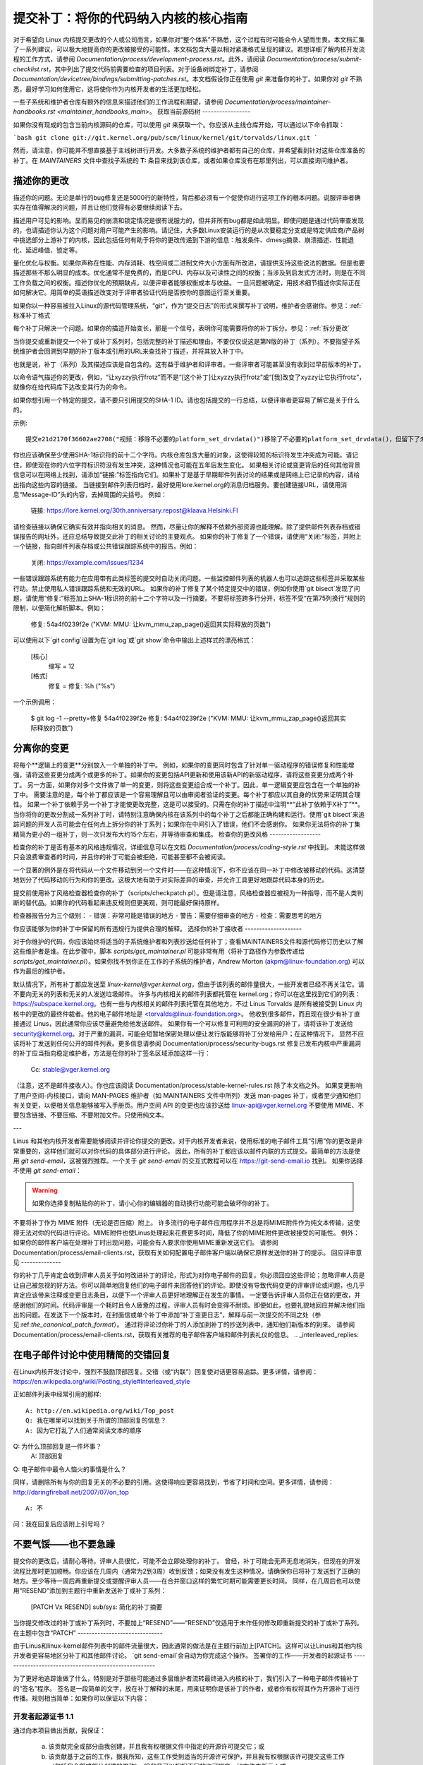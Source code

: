 提交补丁：将你的代码纳入内核的核心指南
================================================================================

对于希望向 Linux 内核提交更改的个人或公司而言，如果你对“整个体系”不熟悉，这个过程有时可能会令人望而生畏。本文档汇集了一系列建议，可以极大地提高你的更改被接受的可能性。本文档包含大量以相对紧凑格式呈现的建议。若想详细了解内核开发流程的工作方式，请参阅 `Documentation/process/development-process.rst`。此外，请阅读 `Documentation/process/submit-checklist.rst`，其中列出了提交代码前需要检查的项目列表。对于设备树绑定补丁，请参阅 `Documentation/devicetree/bindings/submitting-patches.rst`。本文档假设你正在使用 `git` 来准备你的补丁。如果你对 `git` 不熟悉，最好学习如何使用它，这将使你作为内核开发者的生活更加轻松。

一些子系统和维护者仓库有额外的信息来描述他们的工作流程和期望，请参阅 `Documentation/process/maintainer-handbooks.rst <maintainer_handbooks_main>`。
获取当前源码树
-----------------

如果你没有现成的包含当前内核源码的仓库，可以使用 `git` 来获取一个。你应该从主线仓库开始，可以通过以下命令抓取：

```bash
git clone git://git.kernel.org/pub/scm/linux/kernel/git/torvalds/linux.git
```

然而，请注意，你可能并不想直接基于主线树进行开发。大多数子系统的维护者都有自己的仓库，并希望看到针对这些仓库准备的补丁。在 `MAINTAINERS` 文件中查找子系统的 **T:** 条目来找到该仓库，或者如果仓库没有在那里列出，可以直接询问维护者。

描述你的更改
------------------

描述你的问题。无论是单行的bug修复还是5000行的新特性，背后都必须有一个促使你进行这项工作的根本问题。说服评审者确实存在值得解决的问题，并且让他们觉得有必要继续阅读下去。

描述用户可见的影响。显而易见的崩溃和锁定情况是很有说服力的，但并非所有bug都是如此明显。即使问题是通过代码审查发现的，也请描述你认为这个问题对用户可能产生的影响。请记住，大多数Linux安装运行的是从次要稳定分支或是特定供应商/产品树中挑选部分上游补丁的内核，因此包括任何有助于将你的更改传递到下游的信息：触发条件、dmesg摘录、崩溃描述、性能退化、延迟峰值、锁定等。

量化优化与权衡。如果你声称在性能、内存消耗、栈空间或二进制文件大小方面有所改进，请提供支持这些说法的数据。但是也要描述那些不那么明显的成本。优化通常不是免费的，而是CPU、内存以及可读性之间的权衡；当涉及到启发式方法时，则是在不同工作负载之间的权衡。描述你优化的预期缺点，以便评审者能够权衡成本与收益。
一旦问题被确定，用技术细节描述你实际正在如何解决它。用简单的英语描述改变对于评审者验证代码是否按你的意图运行至关重要。

如果你以一种容易被拉入Linux的源代码管理系统，“git”，作为“提交日志”的形式来撰写补丁说明，维护者会感谢你。参见：:ref:`标准补丁格式`

每个补丁只解决一个问题。如果你的描述开始变长，那是一个信号，表明你可能需要将你的补丁拆分。参见：:ref:`拆分更改`

当你提交或重新提交一个补丁或补丁系列时，包括完整的补丁描述和理由。不要仅仅说这是第N版的补丁（系列）。不要指望子系统维护者会回溯到早期的补丁版本或引用的URL来查找补丁描述，并将其放入补丁中。

也就是说，补丁（系列）及其描述应该是自包含的。这有益于维护者和评审者。一些评审者可能甚至没有收到过早前版本的补丁。

以命令语气描述你的更改，例如，“让xyzzy执行frotz”而不是“[这个补丁]让xyzzy执行frotz”或“[我]改变了xyzzy让它执行frotz”，就像你在给代码库下达改变其行为的命令。

如果你想引用一个特定的提交，请不要只引用提交的SHA-1 ID。请也包括提交的一行总结，以便评审者更容易了解它是关于什么的。

示例::

    提交e21d2170f36602ae2708("视频：移除不必要的platform_set_drvdata()")移除了不必要的platform_set_drvdata()，但留下了未使用的变量"dev"，删除它。
你也应该确保至少使用SHA-1标识符的前十二个字符。内核仓库包含大量的对象，这使得较短的标识符发生冲突成为可能。请记住，即使现在你的六位字符标识符没有发生冲突，这种情况也可能在五年后发生变化。
如果相关讨论或变更背后的任何其他背景信息可以在网络上找到，请添加“链接:”标签指向它们。如果补丁是基于早期邮件列表讨论的结果或是网络上已记录的内容，请给出指向这些内容的链接。
当链接到邮件列表归档时，最好使用lore.kernel.org的消息归档服务。要创建链接URL，请使用消息“Message-ID”头的内容，去掉周围的尖括号。
例如：

    链接: https://lore.kernel.org/30th.anniversary.repost@klaava.Helsinki.FI

请检查链接以确保它确实有效并指向相关的消息。
然而，尽量让你的解释不依赖外部资源也能理解。除了提供邮件列表存档或错误报告的网址外，还应总结导致提交此补丁的相关讨论的主要观点。
如果你的补丁修复了一个错误，请使用“关闭:”标签，并附上一个链接，指向邮件列表存档或公共错误跟踪系统中的报告。例如：

    关闭: https://example.com/issues/1234

一些错误跟踪系统有能力在应用带有此类标签的提交时自动关闭问题。一些监控邮件列表的机器人也可以追踪这些标签并采取某些行动。禁止使用私人错误跟踪系统和无效的URL。
如果你的补丁修复了某个特定提交中的错误，例如你使用`git bisect`发现了问题，请使用“修复:”标签加上SHA-1标识符的前十二个字符以及一行摘要。不要将标签跨多行分开，标签不受“在第75列换行”规则的限制，以便简化解析脚本。例如：

    修复: 54a4f0239f2e ("KVM: MMU: 让kvm_mmu_zap_page()返回其实际释放的页数")

可以使用以下`git config`设置为在`git log`或`git show`命令中输出上述样式的漂亮格式：

    [核心]
        缩写 = 12
    [格式]
        修复 = 修复: %h (\"%s\")
    
一个示例调用：

    $ git log -1 --pretty=修复 54a4f0239f2e
    修复: 54a4f0239f2e ("KVM: MMU: 让kvm_mmu_zap_page()返回其实际释放的页数")

.. _分离变更:

分离你的变更
---------------------
将每个**逻辑上的变更**分别放入一个单独的补丁中。
例如，如果你的变更同时包含了针对单一驱动程序的错误修复和性能增强，请将这些变更分成两个或更多的补丁。如果你的变更包括API更新和使用该新API的新驱动程序，请将这些变更分成两个补丁。
另一方面，如果你对多个文件做了单一的变更，则将这些变更组合成一个补丁。因此，单一逻辑变更应包含在一个单独的补丁中。
需要注意的是，每个补丁都应该是一个容易理解且可以由审阅者验证的变更。每个补丁都应以其自身的优势来证明其合理性。
如果一个补丁依赖于另一个补丁才能使更改完整，这是可以接受的。只需在你的补丁描述中注明**“此补丁依赖于X补丁”**。
当你将你的更改分割成一系列补丁时，请特别注意确保内核在该系列中的每个补丁之后都能正确构建和运行。使用`git bisect`来追踪问题的开发人员可能会在任何点上拆分你的补丁系列；如果你在中间引入了错误，他们不会感谢你。
如果你无法将你的补丁集精简为更小的一组补丁，则一次只发布大约15个左右，并等待审查和集成。
检查你的更改风格
------------------

检查你的补丁是否有基本的风格违规情况，详细信息可以在文档 `Documentation/process/coding-style.rst` 中找到。
未能这样做只会浪费审查者的时间，并且你的补丁可能会被拒绝，可能甚至都不会被阅读。

一个显著的例外是在将代码从一个文件移动到另一个文件时——在这种情况下，你不应该在同一补丁中修改被移动的代码。这清楚地划分了代码移动的行为和你的更改。这极大地有助于对实际差异的审查，并允许工具更好地跟踪代码本身的历史。

提交前使用补丁风格检查器检查你的补丁（scripts/checkpatch.pl）。但是请注意，风格检查器应被视为一种指导，而不是人类判断的替代品。如果你的代码看起来违反规则但更美观，则可能最好保持原样。

检查器报告分为三个级别：
- 错误：非常可能是错误的地方
- 警告：需要仔细审查的地方
- 检查：需要思考的地方

你应该能够为你的补丁中保留的所有违规行为提供合理的解释。
选择你的补丁接收者
--------------------

对于你维护的代码，你应该始终将适当的子系统维护者和列表抄送给任何补丁；查看MAINTAINERS文件和源代码修订历史以了解这些维护者是谁。在此步骤中，脚本 `scripts/get_maintainer.pl` 可能非常有用（将补丁路径作为参数传递给 `scripts/get_maintainer.pl`）。如果你找不到你正在工作的子系统的维护者，Andrew Morton (akpm@linux-foundation.org) 可以作为最后的维护者。

默认情况下，所有补丁都应发送至 `linux-kernel@vger.kernel.org`，但由于该列表的邮件量很大，一些开发者已经不再关注它。请不要向无关的列表和无关的人发送垃圾邮件。
许多与内核相关的邮件列表都托管在 kernel.org；你可以在这里找到它们的列表：https://subspace.kernel.org。也有一些与内核相关的邮件列表托管在其他地方，不过
Linus Torvalds 是所有被接受到 Linux 内核中的更改的最终仲裁者。他的电子邮件地址是 <torvalds@linux-foundation.org>。
他收到很多邮件，而且现在很少有补丁直接通过 Linus，因此通常你应该尽量避免给他发送邮件。
如果你有一个可以修复可利用的安全漏洞的补丁，请将该补丁发送给 security@kernel.org。对于严重的漏洞，可能会短暂地保密处理以便让发行版能够将补丁分发给用户；在这种情况下，
显然不应该将补丁发送到任何公开的邮件列表。更多信息请参阅
Documentation/process/security-bugs.rst
修复已发布内核中严重漏洞的补丁应当指向稳定维护者，方法是在你的补丁签名区域添加这样一行：

  Cc: stable@vger.kernel.org

（注意，这不是邮件接收人）。你也应该阅读 Documentation/process/stable-kernel-rules.rst
除了本文档之外。
如果变更影响了用户空间-内核接口，请向 MAN-PAGES 维护者（如 MAINTAINERS 文件中所列）发送 man-pages 补丁，或者至少通知他们有关变更，以便相关信息能够被写入手册页。用户空间 API 的变更也应该抄送给
linux-api@vger.kernel.org
不要使用 MIME、不要包含链接、不要压缩、不要附加文件。只使用纯文本。

---

Linus 和其他内核开发者需要能够阅读并评论你提交的更改。对于内核开发者来说，使用标准的电子邮件工具“引用”你的更改是非常重要的，这样他们就可以对你代码的具体部分进行评论。
因此，所有的补丁都应该以邮件内联的方式提交。最简单的方法是使用 `git send-email`，这被强烈推荐。一个关于 `git send-email` 的交互式教程可以在
https://git-send-email.io 找到。
如果你选择不使用 `git send-email`：

.. warning::
  
  如果你选择复制粘贴你的补丁，请小心你的编辑器的自动换行功能可能会破坏你的补丁。
不要将补丁作为 MIME 附件（无论是否压缩）附上。
许多流行的电子邮件应用程序并不总是将MIME附件作为纯文本传输，这使得无法对你的代码进行评论。MIME附件也使Linus处理起来花费更多时间，降低了你的MIME附件更改被接受的可能性。
例外：如果你的邮件客户端在处理补丁时出现问题，可能会有人要求你使用MIME重新发送它们。
请参阅Documentation/process/email-clients.rst，获取有关如何配置电子邮件客户端以确保它原样发送你的补丁的提示。
回应评审意见
--------------

你的补丁几乎肯定会收到评审人员关于如何改进补丁的评论，形式为对你电子邮件的回复。你必须回应这些评论；忽略评审人员是让自己被忽视的好方法。你可以简单地回复他们的电子邮件来回答他们的评论。即使没有导致代码变更的评审评论或问题，也几乎肯定应该带来注释或变更日志条目，以便下一个评审人员更好地理解正在发生的事情。
一定要告诉评审人员你正在做的更改，并感谢他们的时间。代码评审是一个耗时且令人疲惫的过程，评审人员有时会变得不耐烦。即便如此，也要礼貌地回应并解决他们指出的问题。在发送下一个版本时，在封面信或单个补丁中添加“补丁变更日志”，解释与前一次提交的不同之处（参见:ref:`the_canonical_patch_format`）。
通过将评论过你补丁的人添加到补丁的抄送列表中，通知他们新版本的到来。
请参阅Documentation/process/email-clients.rst，获取有关推荐的电子邮件客户端和邮件列表礼仪的信息。
.. _interleaved_replies:

在电子邮件讨论中使用精简的交错回复
--------------------------------------
在Linux内核开发讨论中，强烈不鼓励顶部回复。交错（或“内联”）回复使对话更容易追踪。更多详情，请参阅：https://en.wikipedia.org/wiki/Posting_style#Interleaved_style

正如邮件列表中经常引用的那样::

  A: http://en.wikipedia.org/wiki/Top_post
  Q: 我在哪里可以找到关于所谓的顶部回复的信息？
  A: 因为它打乱了人们通常阅读文本的顺序
Q: 为什么顶部回复是一件坏事？
  A: 顶部回复
Q: 电子邮件中最令人恼火的事情是什么？

同样，请删除所有与你的回复无关的不必要的引用。这使得响应更容易找到，节省了时间和空间。更多详情，请参阅：http://daringfireball.net/2007/07/on_top ::

  A: 不
问：我在回复后应该附上引号吗？

.. _重发提醒:

不要气馁——也不要急躁
------------------------

提交你的更改后，请耐心等待。评审人员很忙，可能不会立即处理你的补丁。
曾经，补丁可能会无声无息地消失，但现在的开发流程比那时更加顺畅。你应该在几周内（通常为2到3周）收到反馈；如果没有发生这种情况，请确保你已将补丁发送到了正确的地方。至少等待一周后再重新提交或提醒评审人员——在合并窗口这样的繁忙时期可能需要更长时间。
同样，在几周后也可以使用“RESEND”添加到主题行中重新发送补丁或补丁系列：

   [PATCH Vx RESEND] sub/sys: 简化的补丁摘要

当你提交修改过的补丁或补丁系列时，不要加上“RESEND”——“RESEND”仅适用于未作任何修改即重新提交的补丁或补丁系列。
在主题中包含“PATCH”
------------------------------

由于Linus和linux-kernel邮件列表中的邮件流量很大，因此通常的做法是在主题行前加上[PATCH]。这样可以让Linus和其他内核开发者更容易地区分补丁和其他邮件讨论。
`git send-email`会自动为你完成这个操作。
签署你的工作——开发者的起源证书
------------------------------------------------------

为了更好地追踪谁做了什么，特别是对于那些可能通过多层维护者流转最终进入内核的补丁，我们引入了一种电子邮件传输补丁的“签名”程序。
签名是一段简单的文字，放在补丁解释的末尾，用来证明你是该补丁的作者，或者你有权将其作为开源补丁进行传播。规则相当简单：如果你可以保证以下内容：

开发者起源证书 1.1
^^^^^^^^^^^^^^^^^^^^^^^^^^^^^^^^^^^^^

通过向本项目做出贡献，我保证：

        (a) 该贡献完全或部分由我创建，并且我有权根据文件中指定的开源许可提交它；或

        (b) 该贡献基于之前的工作，据我所知，这些工作受到适当的开源许可保护，并且我有权根据该许可提交这些工作（包括我全部或部分创建的修改），除非我可以根据不同的许可提交，如文件中所示；或

        (c) 该贡献直接由其他人提供给我，此人已经认证了(a)，(b)或(c)，而我没有对其进行修改。
(d) 我理解并同意本项目及其贡献是公开的，并且贡献记录（包括我提交的所有个人信息，包括我的签名）将被永久保存，并可按照本项目或涉及的开源许可进行再分发。
那么你只需添加一行文字表示：

	Signed-off-by: 随机 J 开发者 <random@developer.example.org>

使用一个已知的身份（抱歉，不接受匿名贡献）。如果你使用`git commit -s`，这将自动为你完成。
也应当在撤销提交中包含"Signed-off-by"。`git revert -s`会帮你完成这一操作。
有些人还在末尾添加额外的标签。目前，这些标签将被忽略，但你可以这样做来标记公司内部流程或仅仅指出关于批准的一些特殊细节。

任何在作者的"Signed-off-by:"之后的进一步的SoBs（Signed-off-by:'s）都是来自处理和传输补丁的人，但他们并未参与补丁的开发。SoB链应该反映补丁在传播到维护者并最终传到Linus的过程中所经历的**真实**路径，其中第一个SoB条目表明了单个作者的主要创作权。

何时使用Acked-by:、Cc:和Co-developed-by：
-------------------------------------------

"SIGNED-OFF-BY:"标签表明签名者参与了补丁的开发，或者他/她位于补丁的传递路径中。
如果一个人并未直接参与补丁的准备或处理，但希望表明并记录他们对它的认可，则他们可以要求在补丁的更改日志中添加一个"Acked-by:"行。
当该维护者既未贡献也未转发该补丁时，受影响代码的维护者通常会使用"Acked-by:"。
"Acked-by:"不如"SIGNED-OFF-BY:"正式。它记录了确认者至少审阅了补丁并表示接受。因此，补丁合并者有时会手动将确认者的“是的，看起来不错”转换为“Acked-by:”（但请注意，通常最好请求明确的确认）。
"Acked-by:"不一定表示对整个补丁的认可。
例如，如果一个补丁影响多个子系统，并且有一个子系统的维护者提供了"Acked-by:"，那么这通常只表示对该维护者代码部分的认可。在这里应该运用判断力。
当有疑问时，人们应参考邮件列表归档中的原始讨论。
如果一个人有机会对某个补丁发表评论，但没有提供这样的评论，您可以选择性地在该补丁上添加一个“Cc:”标签。
这是唯一一个可以在被标注的人没有明确行动的情况下添加的标签 —— 但它应该表明这个人已经收到了该补丁的副本。此标签记录了可能感兴趣的各方已经被纳入讨论中。

共同开发者（Co-developed-by:）表示补丁是由多个开发者共同创建的；用于给予共同作者归属权（除了通过“From:”标签归属的作者）当几个人共同完成一个补丁时。由于“Co-developed-by:”表示作者身份，因此每个“Co-developed-by:”都必须紧接着由相关共同作者的“Signed-off-by:”签名。标准的签名程序适用，即“Signed-off-by:”标签的顺序应尽可能反映补丁的历史时间顺序，无论作者是通过“From:”还是“Co-developed-by:”标注。值得注意的是，最后一个“Signed-off-by:”总是提交补丁的开发者的签名。

请注意，“From:”标签是可选的，当“From:”作者也是电子邮件头部“From:”行中列出的人（和电子邮件地址）时。

共同作者提交补丁的例子：

	<变更日志>

	共同开发者：First Co-Author <first@coauthor.example.org>
	签署确认：First Co-Author <first@coauthor.example.org>
	共同开发者：Second Co-Author <second@coauthor.example.org>
	签署确认：Second Co-Author <second@coauthor.example.org>
	签署确认：From Author <from@author.example.org>

由共同作者提交的补丁示例：

	来自：From Author <from@author.example.org>

	<变更日志>

	共同开发者：Random Co-Author <random@coauthor.example.org>
	签署确认：Random Co-Author <random@coauthor.example.org>
	签署确认：From Author <from@author.example.org>
	共同开发者：Submitting Co-Author <sub@coauthor.example.org>
	签署确认：Submitting Co-Author <sub@coauthor.example.org>

使用“Reported-by:”，“Tested-by:”，“Reviewed-by:”，“Suggested-by:”和“Fixes:”

---------------------------------------------------------------------------------

“Reported-by”标签给予那些发现并报告错误的人以认可，并希望这能激励他们在未来继续帮助我们。此标签旨在用于错误；请不要用它来认可功能请求。该标签后面应跟着指向报告的“Closes:”标签，除非该报告不可在网上获取。“Link:”标签可用于代替“Closes:”，如果补丁仅修复了报告中的部分问题。请注意，如果错误是在私下报告的，请先获得许可再使用“Reported-by”标签。

“Tested-by:”标签表明该补丁已经在某种环境下被所提及的人成功测试过。此标签告知维护者一些测试工作已经完成，提供了寻找未来补丁测试者的途径，并确保测试者得到认可。

而“Reviewed-by:”则表示补丁已被审查，并根据评审人的声明被认定为可接受：

评审人监督声明

^^^^^^^^^^^^^^^^^^^^^^^^^^^^^^^^^^^^^^^^^^^^^^^^^^^^^^

通过提供我的“Reviewed-by:”标签，我声明：

	(a) 我已对该补丁进行了技术审查，以评估其适当性和准备情况，以供纳入主干内核
(b) 与该补丁有关的所有问题、担忧或疑问均已反馈给提交者。我对提交者对我意见的回复感到满意
(c) 尽管这个提交可能有可以改进的地方，但我认为，在当前时刻，(1) 这是对内核有价值的修改，且 (2) 没有已知的问题会反对将其纳入
(d) 虽然我已经审查了该补丁并且相信它是可靠的，但我并不（除非在其他地方明确声明）对它在任何给定情况下实现其声明的目的或功能做出任何保证或担保
审阅标签（Reviewed-by）表示对补丁的主观意见，认为它是内核的适当修改，且没有遗留的重大技术问题。任何感兴趣的评审员（已完成了工作）都可以为一个补丁提供审阅标签。此标签旨在给予评审员荣誉，并告知维护者补丁已经过多少程度的评审。当由熟知主题领域并进行彻底评审的评审员提供的审阅标签（Reviewed-by:），通常会增加你的补丁被纳入内核的可能性。

一旦从测试者或评审员处通过邮件列表收到测试标签（Tested-by）和审阅标签（Reviewed-by），作者在发送下个版本时应将这些标签添加到相应的补丁中。然而，如果补丁在后续版本中发生了实质性变化，这些标签可能不再适用，因此应当移除。
通常，移除某人的测试标签或审阅标签应在补丁更改日志中提及（在‘---’分隔符之后）。

建议标签（Suggested-by：）表明补丁的想法是由被提名的人提出的，并确保此人得到想法的荣誉。请注意，未经报告者的许可不应添加此标签，尤其是如果该想法未在公共论坛上发布。话虽如此，如果我们勤奋地给我们的想法报告者以荣誉，他们将来有望再次帮助我们。

修复标签（Fixes：）表明补丁修复了前一提交中的问题。它用于方便确定bug的起源，这有助于审查bug修复。此标签还帮助稳定内核团队确定哪些稳定内核版本应该接收你的修复。这是指示补丁修复的bug的首选方法。更多细节请参阅 :ref:`describe_changes`

注意：附加修复标签（Fixes：）并不会破坏稳定内核规则流程，也不会取消所有稳定补丁候选者需抄送stable@vger.kernel.org的要求。更多信息，请阅读Documentation/process/stable-kernel-rules.rst

_标准补丁格式：

标准补丁格式

本节描述了补丁本身应该如何格式化。请注意，如果你的补丁存储在“git”仓库中，“git format-patch”可以实现适当的补丁格式化。但是，工具无法创建必要的文本，因此仍然需要阅读下面的说明。

标准的补丁主题行如下所示：

    主题：[PATCH 001/123] 子系统：摘要短语

标准的补丁消息体包含以下内容：

  - 一条“from”行，指定补丁作者，后跟一个空行（仅当发送补丁的人不是作者时需要）
- 解释的正文，每行限制在75列以内，这部分将复制到永久更改日志中，用来描述此补丁
- 一个空行
- 上文描述的“Signed-off-by:”行，这些行也会被记录在变更日志中。
- 包含简单标记“---”的分隔线。
- 不适合放入变更日志中的任何额外评论。
- 实际的补丁（“diff”输出结果）。

主题行格式使得按主题行对邮件进行字母顺序排序变得非常容易——几乎所有的邮件阅读器都支持这种排序方式——因为序列号是零填充的，所以数字和字母的排序是一致的。

邮件主题中的“子系统”应当标识出内核中被修补的区域或子系统。

邮件主题中的“摘要短语”应简洁地描述该邮件包含的补丁。摘要短语不应是一个文件名。不要对整个补丁系列中的每个补丁使用相同的摘要短语（其中“补丁系列”是指多个相关联的有序补丁序列）。

请记住，你的邮件的“摘要短语”将成为该补丁的全球唯一标识符。它会一直传播到“git”变更日志中。摘要短语可能在以后关于补丁的开发者讨论中被引用。人们将想要通过谷歌搜索摘要短语来阅读有关该补丁的讨论。当两三个月后，人们使用如“gitk”或“git log --oneline”之类的工具浏览可能成千上万的补丁时，摘要短语也可能是他们快速看到的唯一信息。

基于以上原因，摘要必须不超过70-75个字符，并且必须描述补丁改变了什么，以及为什么可能需要这个补丁。要做到既简明又描述到位是具有挑战性的，但这正是一个写得好的摘要应该做到的。

摘要短语可以由方括号内的标签前缀：“Subject: [PATCH <tag>...] <摘要短语>”。这些标签不被视为摘要短语的一部分，但描述了如何处理这个补丁。常见的标签可能包括如果针对评论发送了补丁的多个版本的版本描述符（例如，“v1，v2，v3”），或者“RFC”以表示请求评论。
如果一系列补丁中共有四个补丁，可以这样对各个补丁进行编号：1/4、2/4、3/4、4/4。这样做可以确保开发者了解这些补丁的正确应用顺序，并且已经审查或应用了该系列中的所有补丁。
以下是一些良好的主题示例：

    主题: [PATCH 2/5] ext2: 提升位图搜索的可扩展性
    主题: [PATCH v2 01/27] x86: 修正eflags追踪问题
    主题: [PATCH v2] sub/sys: 简化补丁汇总
    主题: [PATCH v2 M/N] sub/sys: 简化补丁汇总

“From”行必须是消息正文的第一行，其格式如下：

        From: 补丁作者 <author@example.com>

“From”行指定了永久变更日志中将被记为补丁作者的人。如果缺少“From”行，则将使用电子邮件头部中的“From:”行来确定变更日志中的补丁作者。
解释正文将被提交到永久源代码变更日志中，因此应当以一种方式编写，即使是一位合格的读者在很久之后忘记了导致此补丁讨论的具体细节，也能够理解。包括补丁所解决故障的症状（如内核日志消息、oops消息等）对于那些可能正在查找适用补丁的人尤其有用。文字应当详细到当数周、数月甚至数年后阅读时，仍能给读者提供足够的细节来理解创建此补丁的**原因**。
如果一个补丁修复的是编译失败，可能没有必要包含所有的编译失败信息；只需包含足够让搜索者能够找到此补丁的信息即可。与“总结短语”一样，重要的是既要简洁又要描述充分。
“---”标记行的主要作用是为补丁处理工具标记变更日志消息的结束位置。
在“---”标记之后添加额外注释的一个良好用途是“diffstat”，以显示哪些文件发生了变化，以及每个文件中插入和删除的行数。对于较大的补丁而言，“diffstat”特别有用。如果你打算在“---”标记之后加入“diffstat”，请使用选项`-p 1 -w 70`，以便文件名从内核源代码树的顶部列出，并且不会占用过多的水平空间（轻松地适应80列，也许带有一些缩进）。(``git``默认会生成适当的diffstat)。

仅适用于当前时刻或维护者、不适合永久变更日志的其他相关注释也应该放在这里。这类注释的一个好例子可能是“补丁变更日志”，它描述了从v1版本到v2版本之间的变更。
请将此信息放置在**“---”线之后**，这条线将变更日志与补丁的其余部分分隔开。版本信息不属于将被提交到git树中的变更日志的一部分。它是供审阅者的附加信息。如果将其放在提交标签之上，则需要手动交互来移除它。如果位于分隔线之下，则在应用补丁时会被自动剥离。

例如：

  <提交消息>
  ..
Signed-off-by: 作者 <author@mail>
  ---
  V2 -> V3: 移除了冗余的帮助函数
  V1 -> V2: 清理了编码风格并解决了审阅意见

  路径/至/文件 | 5+++--
  ..
更多关于适当补丁格式的详细信息，请参阅以下参考：
.. _backtraces:

变更消息中的回溯信息
^^^^^^^^^^^^^^^^^^^^^^^^^

回溯信息有助于记录导致问题的调用链。然而，并非所有的回溯信息都是有用的。例如，早期启动时的调用链是独特的且显而易见的。逐字复制完整的dmesg输出会增加一些分散注意力的信息，比如时间戳、模块列表、寄存器和堆栈转储。
因此，最有用的回溯信息应当从转储中提炼出相关信息，这有助于我们专注于真正的问题。以下是一个经过恰当裁剪的回溯示例：

  未检查的MSR访问错误：向0xd51（尝试写入0x0000000000000064）进行WRMSR
  在rIP: 0xffffffffae059994 (native_write_msr+0x4/0x20)
  调用追踪：
  mba_wrmsr
  update_domains
  rdtgroup_mkdir

.. _显式_in_reply_to:

显式的In-Reply-To头
---------------------

在补丁中手动添加In-Reply-To:头（例如，在使用`git send-email`时）以将补丁与先前的相关讨论关联起来，这可能是有帮助的，例如，将bug修复链接到包含bug报告的邮件。然而，对于一个多补丁系列，通常最好避免使用In-Reply-To:来链接到该系列的旧版本。这样可以防止多个版本的补丁在邮件客户端中变成无法管理的引用森林。如果需要链接，你可以使用https://lore.kernel.org/重定向器（例如，在封面邮件文本中），链接到该补丁系列的早期版本。

提供基树信息
------------------

当其他开发者收到你的补丁并开始审查过程时，他们绝对需要知道你的工作基于哪个基础提交/分支，考虑到当今存在的大量维护者树。再次注意上述解释的MAINTAINERS文件中的**T:**条目。
这对于自动CI流程尤其重要，这些流程试图运行一系列测试，以在维护者开始审查之前确定你提交的质量。

如果你使用`git format-patch`生成你的补丁，你可以通过使用`--base`标志自动在你的提交中包含基树信息。使用此选项最简单和最方便的方式是与主题分支结合使用：

    $ git checkout -t -b my-topical-branch master
    分支'my-topical-branch'设置为跟踪本地分支'master'
切换到新分支'my-topical-branch'

    [执行你的编辑和提交]

    $ git format-patch --base=auto --cover-letter -o outgoing/ master
    outgoing/0000-cover-letter.patch
    outgoing/0001-First-Commit.patch
    outgoing/..
当你打开`outgoing/0000-cover-letter.patch`进行编辑时，你会注意到它将在底部有`base-commit:`尾注，这为审阅者和CI工具提供了足够的信息，以便正确地执行`git am`，而不必担心冲突：

    $ git checkout -b patch-review [base-commit-id]
    切换到新分支'patch-review'
    $ git am patches.mbox
    正在应用：First Commit
    正在应用：..

请参阅`man git-format-patch`获取有关此选项的更多信息。
.. note::

    `--base`特性是在git版本2.9.0中引入的。
如果你不使用git格式化你的补丁，你仍然可以包括相同的`base-commit`尾注，以指示你的工作所基于的树的提交哈希值。你应该将其添加在封面信或系列的第一个补丁中，并且应该放在`---`行下方或所有其他内容的最底部，就在你的电子邮件签名之前。
确保基提交位于官方维护者/主线树中，而不在仅你可访问的某些内部树中——否则它将毫无价值。
参考文献
----------

安德鲁·莫顿, "完美的补丁"(tpp)
<https://www.ozlabs.org/~akpm/stuff/tpp.txt>

杰夫·加兹克, "Linux内核补丁提交格式"
<https://web.archive.org/web/20180829112450/http://linux.yyz.us/patch-format.html>

格雷格·克罗亚-哈特曼, "如何惹恼内核子系统维护者"
<http://www.kroah.com/log/linux/maintainer.html>

<http://www.kroah.com/log/linux/maintainer-02.html>

<http://www.kroah.com/log/linux/maintainer-03.html>

<http://www.kroah.com/log/linux/maintainer-04.html>

<http://www.kroah.com/log/linux/maintainer-05.html>

<http://www.kroah.com/log/linux/maintainer-06.html>

内核文档/process/coding-style.rst

林纳斯·托瓦兹关于标准补丁格式的邮件:
<https://lore.kernel.org/r/Pine.LNX.4.58.0504071023190.28951@ppc970.osdl.org>

安迪·克莱恩, "关于提交内核补丁"
一些策略以实现困难或有争议的更改
<http://halobates.de/on-submitting-patches.pdf>
